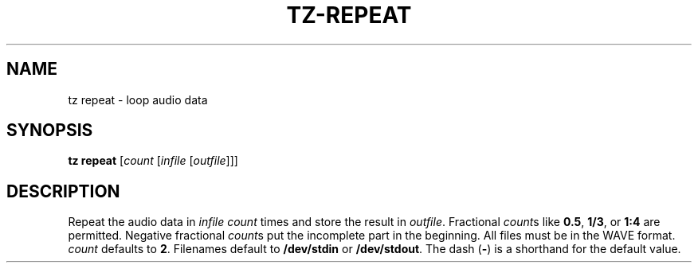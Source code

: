 .\" Man page for the command repeat of the Tonbandfetzen tool box
.TH TZ-REPEAT 1 2010\(en2025 "Jan Berges" "Tonbandfetzen Manual"
.SH NAME
tz repeat \- loop audio data
.SH SYNOPSIS
.B tz repeat
.RI [ count
.RI [ infile
.RI [ outfile ]]]
.SH DESCRIPTION
.PP
Repeat the audio data in
.IR infile
.IR count
times and store the result in
.IR outfile .
Fractional
.IR count s
like
.BR 0.5 ,
.BR 1/3 ,
or
.BR 1:4
are permitted.
Negative fractional
.IR count s
put the incomplete part in the beginning.
All files must be in the WAVE format.
.IR count
defaults to
.BR 2 .
Filenames default to
.BR /dev/stdin
or
.BR /dev/stdout .
The dash
.RB ( - )
is a shorthand for the default value.
